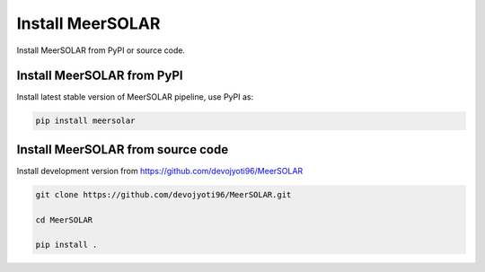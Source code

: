Install MeerSOLAR
==================
Install MeerSOLAR from PyPI or source code.

Install MeerSOLAR from PyPI
---------------------------

Install latest stable version of MeerSOLAR pipeline, use PyPI as:

.. code-block :: bash

    pip install meersolar
    
Install MeerSOLAR from source code
----------------------------------------

Install development version from https://github.com/devojyoti96/MeerSOLAR 

.. code-block :: bash

    git clone https://github.com/devojyoti96/MeerSOLAR.git
   
    cd MeerSOLAR
    
    pip install .
